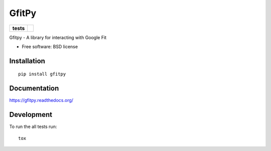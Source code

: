 ======
GfitPy
======

.. list-table::
    :stub-columns: 1

    * - tests
      - | |travis| |appveyor|
        | |coveralls| |codecov|

.. |travis| image:: http://img.shields.io/travis/leohemsted/gfitpy/master.svg?style=flat&label=Travis
    :alt: Travis-CI Build Status
    :target: https://travis-ci.org/leohemsted/gfitpy

.. |appveyor| image:: https://img.shields.io/appveyor/ci/leohemsted/gfitpy/master.svg?style=flat&label=AppVeyor
    :alt: AppVeyor Build Status
    :target: https://ci.appveyor.com/project/leohemsted/gfitpy

.. |coveralls| image:: http://img.shields.io/coveralls/leohemsted/gfitpy/master.svg?style=flat&label=Coveralls
    :alt: Coverage Status
    :target: https://coveralls.io/r/leohemsted/gfitpy

.. |codecov| image:: http://img.shields.io/codecov/c/github/leohemsted/gfitpy/master.svg?style=flat&label=Codecov
    :alt: Coverage Status
    :target: https://codecov.io/github/leohemsted/gfitpy


Gfitpy - A library for interacting with Google Fit

* Free software: BSD license

Installation
============

::

    pip install gfitpy

Documentation
=============

https://gfitpy.readthedocs.org/

Development
===========

To run the all tests run::

    tox
